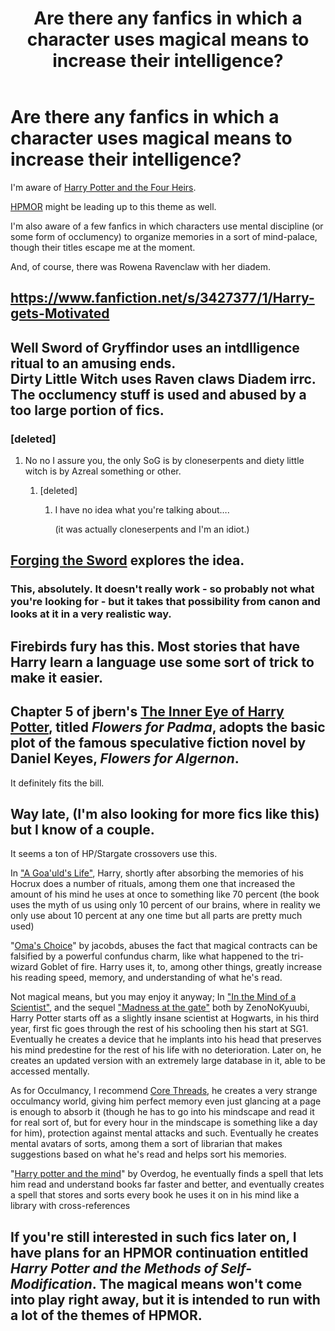 #+TITLE: Are there any fanfics in which a character uses magical means to increase their intelligence?

* Are there any fanfics in which a character uses magical means to increase their intelligence?
:PROPERTIES:
:Score: 10
:DateUnix: 1424234782.0
:DateShort: 2015-Feb-18
:FlairText: Request
:END:
I'm aware of [[https://www.fanfiction.net/s/9048823/1/Harry-Potter-and-the-Four-Heirs][Harry Potter and the Four Heirs]].

[[https://www.fanfiction.net/s/5782108/1/Harry-Potter-and-the-Methods-of-Rationality][HPMOR]] might be leading up to this theme as well.

I'm also aware of a few fanfics in which characters use mental discipline (or some form of occlumency) to organize memories in a sort of mind-palace, though their titles escape me at the moment.

And, of course, there was Rowena Ravenclaw with her diadem.


** [[https://www.fanfiction.net/s/3427377/1/Harry-gets-Motivated]]
:PROPERTIES:
:Author: hurathixet
:Score: 4
:DateUnix: 1424302292.0
:DateShort: 2015-Feb-19
:END:


** Well Sword of Gryffindor uses an intdlligence ritual to an amusing ends.\\
Dirty Little Witch uses Raven claws Diadem irrc.\\
The occlumency stuff is used and abused by a too large portion of fics.
:PROPERTIES:
:Score: 2
:DateUnix: 1424279195.0
:DateShort: 2015-Feb-18
:END:

*** [deleted]
:PROPERTIES:
:Score: 0
:DateUnix: 1424287071.0
:DateShort: 2015-Feb-18
:END:

**** No no I assure you, the only SoG is by cloneserpents and diety little witch is by Azreal something or other.
:PROPERTIES:
:Score: 1
:DateUnix: 1424287302.0
:DateShort: 2015-Feb-18
:END:

***** [deleted]
:PROPERTIES:
:Score: 1
:DateUnix: 1424292467.0
:DateShort: 2015-Feb-19
:END:

****** I have no idea what you're talking about....

(it was actually cloneserpents and I'm an idiot.)
:PROPERTIES:
:Score: 2
:DateUnix: 1424292819.0
:DateShort: 2015-Feb-19
:END:


** [[https://www.fanfiction.net/s/3557725/1/Forging-the-Sword][Forging the Sword]] explores the idea.
:PROPERTIES:
:Author: Bulfinchie
:Score: 2
:DateUnix: 1424324781.0
:DateShort: 2015-Feb-19
:END:

*** This, absolutely. It doesn't really work - so probably not what you're looking for - but it takes that possibility from canon and looks at it in a very realistic way.
:PROPERTIES:
:Score: 1
:DateUnix: 1424336195.0
:DateShort: 2015-Feb-19
:END:


** Firebirds fury has this. Most stories that have Harry learn a language use some sort of trick to make it easier.
:PROPERTIES:
:Author: ryanvdb
:Score: 1
:DateUnix: 1424286835.0
:DateShort: 2015-Feb-18
:END:


** Chapter 5 of jbern's [[https://www.fanfiction.net/s/4966520/1/The-Inner-Eye-of-Harry-Potter][The Inner Eye of Harry Potter]], titled /Flowers for Padma/, adopts the basic plot of the famous speculative fiction novel by Daniel Keyes, /Flowers for Algernon/.

It definitely fits the bill.
:PROPERTIES:
:Author: truncation_error
:Score: 1
:DateUnix: 1424569117.0
:DateShort: 2015-Feb-22
:END:


** Way late, (I'm also looking for more fics like this) but I know of a couple.

It seems a ton of HP/Stargate crossovers use this.

In [[https://www.fanfiction.net/s/8218585/1/A-Goa-uld-s-Life]["A Goa'uld's Life"]], Harry, shortly after absorbing the memories of his Hocrux does a number of rituals, among them one that increased the amount of his mind he uses at once to something like 70 percent (the book uses the myth of us using only 10 percent of our brains, where in reality we only use about 10 percent at any one time but all parts are pretty much used)

"[[https://www.fanfiction.net/s/5931066/1/Oma-s-Choice][Oma's Choice]]" by jacobds, abuses the fact that magical contracts can be falsified by a powerful confundus charm, like what happened to the tri-wizard Goblet of fire. Harry uses it, to, among other things, greatly increase his reading speed, memory, and understanding of what he's read.

Not magical means, but you may enjoy it anyway; In [[https://www.fanfiction.net/s/8551180/1/In-the-Mind-of-a-Scientist]["In the Mind of a Scientist"]], and the sequel [[https://www.fanfiction.net/s/9261735/1/Madness-at-the-Gate]["Madness at the gate"]] both by ZenoNoKyuubi, Harry Potter starts off as a slightly insane scientist at Hogwarts, in his third year, first fic goes through the rest of his schooling then his start at SG1. Eventually he creates a device that he implants into his head that preserves his mind predestine for the rest of his life with no deterioration. Later on, he creates an updated version with an extremely large database in it, able to be accessed mentally.

As for Occulmancy, I recommend [[https://www.fanfiction.net/s/10136172/1/Core-Threads][Core Threads]], he creates a very strange occulmancy world, giving him perfect memory even just glancing at a page is enough to absorb it (though he has to go into his mindscape and read it for real sort of, but for every hour in the mindscape is something like a day for him), protection against mental attacks and such. Eventually he creates mental avatars of sorts, among them a sort of librarian that makes suggestions based on what he's read and helps sort his memories.

"[[https://www.fanfiction.net/s/7913377/1/Harry-Potter-and-the-Mind][Harry potter and the mind]]" by Overdog, he eventually finds a spell that lets him read and understand books far faster and better, and eventually creates a spell that stores and sorts every book he uses it on in his mind like a library with cross-references
:PROPERTIES:
:Author: SomeRandomRedditor
:Score: 1
:DateUnix: 1425461888.0
:DateShort: 2015-Mar-04
:END:


** If you're still interested in such fics later on, I have plans for an HPMOR continuation entitled /Harry Potter and the Methods of Self-Modification/. The magical means won't come into play right away, but it is intended to run with a lot of the themes of HPMOR.
:PROPERTIES:
:Author: b_sen
:Score: 1
:DateUnix: 1428448855.0
:DateShort: 2015-Apr-08
:END:
